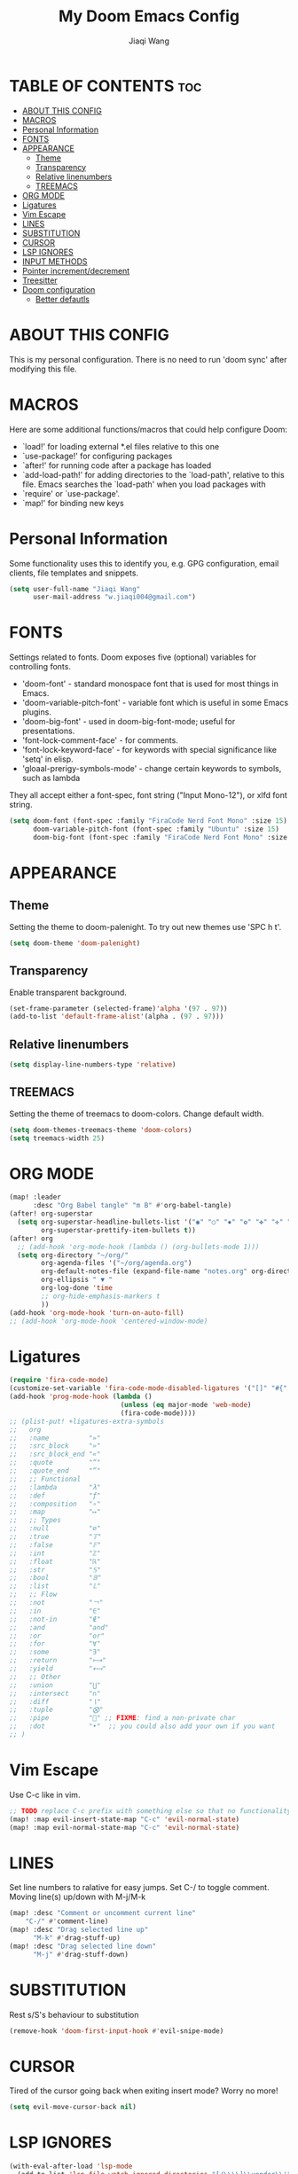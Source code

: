 #+TITLE: My Doom Emacs Config
#+AUTHOR: Jiaqi Wang
#+PROPERTY: header-args :tangle config.el

* TABLE OF CONTENTS :toc:
- [[#about-this-config][ABOUT THIS CONFIG]]
- [[#macros][MACROS]]
- [[#personal-information][Personal Information]]
- [[#fonts][FONTS]]
- [[#appearance][APPEARANCE]]
  - [[#theme][Theme]]
  - [[#transparency][Transparency]]
  - [[#relative-linenumbers][Relative linenumbers]]
  - [[#treemacs][TREEMACS]]
- [[#org-mode][ORG MODE]]
- [[#ligatures][Ligatures]]
- [[#vim-escape][Vim Escape]]
- [[#lines][LINES]]
- [[#substitution][SUBSTITUTION]]
- [[#cursor][CURSOR]]
- [[#lsp-ignores][LSP IGNORES]]
- [[#input-methods][INPUT METHODS]]
- [[#pointer-incrementdecrement][Pointer increment/decrement]]
- [[#treesitter][Treesitter]]
- [[#doom-configuration][Doom configuration]]
  - [[#better-defautls][Better defautls]]

* ABOUT THIS CONFIG
This is my personal configuration. There is no need to run 'doom sync' after modifying this file.

* MACROS
Here are some additional functions/macros that could help configure Doom:
+ `load!' for loading external *.el files relative to this one
+ `use-package!' for configuring packages
+ `after!' for running code after a package has loaded
+ `add-load-path!' for adding directories to the `load-path', relative to this file. Emacs searches the `load-path' when you load packages with
+ `require' or `use-package'.
+ `map!' for binding new keys

* Personal Information
Some functionality uses this to identify you, e.g. GPG configuration, email clients, file templates and snippets.
#+begin_src emacs-lisp
(setq user-full-name "Jiaqi Wang"
      user-mail-address "w.jiaqi004@gmail.com")
#+end_src

* FONTS
Settings related to fonts. Doom exposes five (optional) variables for controlling fonts.
+ 'doom-font' - standard monospace font that is used for most things in Emacs.
+ 'doom-variable-pitch-font' - variable font which is useful in some Emacs plugins.
+ 'doom-big-font' - used in doom-big-font-mode; useful for presentations.
+ 'font-lock-comment-face' - for comments.
+ 'font-lock-keyword-face' - for keywords with special significance like 'setq' in elisp.
+ 'gloaal-prerigy-symbols-mode' - change certain keywords to symbols, such as lambda
They all accept either a font-spec, font string ("Input Mono-12"), or xlfd font string.
#+begin_src emacs-lisp
(setq doom-font (font-spec :family "FiraCode Nerd Font Mono" :size 15)
      doom-variable-pitch-font (font-spec :family "Ubuntu" :size 15)
      doom-big-font (font-spec :family "FiraCode Nerd Font Mono" :size 24))
#+end_src

* APPEARANCE
** Theme
Setting the theme to doom-palenight. To try out new themes use 'SPC h t'.
#+begin_src emacs-lisp
(setq doom-theme 'doom-palenight)
#+end_src

** Transparency
Enable transparent background.
#+begin_src emacs-lisp
(set-frame-parameter (selected-frame)'alpha '(97 . 97))
(add-to-list 'default-frame-alist'(alpha . (97 . 97)))
#+end_src

** Relative linenumbers
#+begin_src emacs-lisp
(setq display-line-numbers-type 'relative)
#+end_src

** TREEMACS
Setting the theme of treemacs to doom-colors. Change default width.
#+begin_src emacs-lisp
(setq doom-themes-treemacs-theme 'doom-colors)
(setq treemacs-width 25)
#+end_src

* ORG MODE
#+begin_src emacs-lisp
(map! :leader
      :desc "Org Babel tangle" "m B" #'org-babel-tangle)
(after! org-superstar
  (setq org-superstar-headline-bullets-list '("◉" "○" "✸" "✿" "✤" "✜" "◆" "▶")
        org-superstar-prettify-item-bullets t))
(after! org
  ;; (add-hook 'org-mode-hook (lambda () (org-bullets-mode 1)))
  (setq org-directory "~/org/"
        org-agenda-files '("~/org/agenda.org")
        org-default-notes-file (expand-file-name "notes.org" org-directory)
        org-ellipsis " ▼ "
        org-log-done 'time
        ;; org-hide-emphasis-markers t
        ))
(add-hook 'org-mode-hook 'turn-on-auto-fill)
;; (add-hook 'org-mode-hook 'centered-window-mode)
#+end_src

* Ligatures
#+begin_src emacs-lisp
(require 'fira-code-mode)
(customize-set-variable 'fira-code-mode-disabled-ligatures '("[]" "#{" "#(" "#_" "#_(" "x" "::" "<>" "++" "--" "and" "or")) ;; List of ligatures to turn off
(add-hook 'prog-mode-hook (lambda ()
                            (unless (eq major-mode 'web-mode)
                            (fira-code-mode))))
;; (plist-put! +ligatures-extra-symbols
;;   org
;;   :name          "»"
;;   :src_block     "»"
;;   :src_block_end "«"
;;   :quote         "“"
;;   :quote_end     "”"
;;   ;; Functional
;;   :lambda        "λ"
;;   :def           "ƒ"
;;   :composition   "∘"
;;   :map           "↦"
;;   ;; Types
;;   :null          "∅"
;;   :true          "𝕋"
;;   :false         "𝔽"
;;   :int           "ℤ"
;;   :float         "ℝ"
;;   :str           "𝕊"
;;   :bool          "𝔹"
;;   :list          "𝕃"
;;   ;; Flow
;;   :not           "￢"
;;   :in            "∈"
;;   :not-in        "∉"
;;   :and           "and"
;;   :or            "or"
;;   :for           "∀"
;;   :some          "∃"
;;   :return        "⟼"
;;   :yield         "⟻"
;;   ;; Other
;;   :union         "⋃"
;;   :intersect     "∩"
;;   :diff          "∖"
;;   :tuple         "⨂"
;;   :pipe          "" ;; FIXME: find a non-private char
;;   :dot           "•"  ;; you could also add your own if you want
;; )
#+end_src

* Vim Escape
Use C-c like in vim.
#+begin_src emacs-lisp
;; TODO replace C-c prefix with something else so that no functionality is lost
(map! :map evil-insert-state-map "C-c" 'evil-normal-state)
(map! :map evil-normal-state-map "C-c" 'evil-normal-state)
#+end_src

#+RESULTS:

* LINES
Set line numbers to ralative for easy jumps. Set C-/ to toggle comment. Moving line(s) up/down with M-j/M-k
#+begin_src emacs-lisp
(map! :desc "Comment or uncomment current line"
    "C-/" #'comment-line)
(map! :desc "Drag selected line up"
      "M-k" #'drag-stuff-up)
(map! :desc "Drag selected line down"
      "M-j" #'drag-stuff-down)
#+end_src

* SUBSTITUTION
Rest s/S's behaviour to substitution
#+begin_src emacs-lisp
(remove-hook 'doom-first-input-hook #'evil-snipe-mode)
#+end_src

* CURSOR
Tired of the cursor going back when exiting insert mode? Worry no more!
#+begin_src emacs-lisp
(setq evil-move-cursor-back nil)
#+end_src

* LSP IGNORES
#+begin_src emacs-lisp
(with-eval-after-load 'lsp-mode
  (add-to-list 'lsp-file-watch-ignored-directories "[/\\\\]\\vendor\\'")
  (add-to-list 'lsp-file-watch-ignored-directories "[/\\\\]\\node_modules\\'"))
  ;; (add-to-list 'lsp-file-watch-ignored-files "[/\\\\]\\.my-files\\'"))
#+end_src

* INPUT METHODS
Adding Bulgarian Phonetic input method
#+begin_src emacs-lisp
(setq default-input-method "bulgarian-phonetic")
(map! :leader
      :desc "Toggle input method" "t i" #'toggle-input-method)
#+end_src

* Pointer increment/decrement
#+begin_src emacs-lisp
(map! :leader
      :desc "Increment at pointer"
      :map evil-normal-state-map
      "=" #'evil-numbers/inc-at-pt)

(map! :leader
      :desc "Decrement at pointer"
      :map evil-normal-state-map
      "-" #'evil-numbers/dec-at-pt)
#+end_src

* Treesitter
#+begin_src emacs-lisp
;; (use-package! tree-sitter
;;   :config
;;   (require 'tree-sitter-langs)
;;   (global-tree-sitter-mode)
;;   (add-hook 'tree-sitter-after-on-hook #'tree-sitter-hl-mode))
#+end_src

* Doom configuration
** Better defautls
This parts follow the configuration found on [https://tecosaur.github.io/emacs-config/config.html]

*** Simple settings
Unicaode ellipsis are nicer than "...", and also save space.
Keep some space when scrolling.
#+begin_src emacs-lisp
(setq delete-by-moving-to-trash t
      undo-limit 80000000
      evil-want-fine-undo t
      ;; truncate-string-ellipsis "…"
      scroll-margin 10
      )
#+end_src

*** Windows
#+begin_src emacs-lisp
(setq evil-vsplit-window-right t
      evil-split-window-below t)
(defadvice! prompt-for-buffer (&rest _)
  :after '(evil-window=split evil-window-vsplit)
  (consult-buffer))
(defadvice! prompt-for-buffer (&rest _)
  :after '(evil-window=split evil-window-split)
  (consult-buffer))
#+end_src

*** Company
#+begin_src emacs-lisp
(after! company
  (setq company-idle-delay 0.8
        company-minimum-prefix-length 2)
  (add-hook 'evil-normal-state-entry-hook #'company-abort)) ;; make aborting less annoying.
(setq-default history-length 1000)
(setq-default prescient-history-length 1000)
#+end_src

*** Projectile
#+begin_src emacs-lisp
(setq projectile-ignored-projects '("~/" "/tmp" "~/.emacs.d" "~/.emacs.d/.local/straight/repos/"))
(defun projectile-ignored-project-function (filepath)
  "Return t if FILEPATH is within any of `projectile-ignored-projects'"
  (or (mapcar (lambda (p) (s-starts-with-p p filepath)) projectile-ignored-projects)))
#+end_src

*** Aas mode (auto snippets)
#+begin_src emacs-lisp
(use-package! aas
  :commands aas-mode)
#+end_src

*** Yas
#+begin_src emacs-lisp
(setq yas-triggers-in-field t)
(setq yas--default-user-snippets-dir "~/.config/doom/snippets")
#+end_src

*** Laravel blades
#+begin_src emacs-lisp
;; (setq web-mode-engines-alist
;;       '(("php"    . "\\\\.phtml\\\\'")
;;         ("blade"  . "\\\\.blade\\\\.")))
;; (add-to-list 'auto-mode-alist '("\\.php\\'" . php-mode))
;; (add-to-list 'auto-mode-alist '("/\\(views\\|html\\|templates\\)/.*\\.php\\'" . web-mode))
(setq web-mode-comment-style 2)
#+end_src

*** Killing emacs
Don't kill emacs with :q, instead go to doom dashboard.
#+begin_src emacs-lisp
;; (defun emacs-smart-quit
;;     (interactive)
;;   (if ())
;;   )
(evil-ex-define-cmd "q" (lambda () (interactive) (switch-to-buffer "*doom*")))
(map! :leader
      :desc "go to dashboard" "g d" (lambda () (interactive) (switch-to-buffer "*doom*")))
#+end_src

*** Workspaces
workspace configuration - do not create new workspace for each session
#+begin_src emacs-lisp
;; (after! persp-mode
;;   (setq persp-emacsclient-init-frame-behaviour-override "main"))
#+end_src

*** Centered window
#+begin_src emacs-lisp
(map! :leader
      :desc "Toggle Center the window" "w c" #'centered-window-mode)
#+end_src

*** File Templates
#+begin_src emacs-lisp
(setq +file-templates-dir "~/.config/doom/templates"
      max-specpdl-size 10000)
(set-file-template! "\\.cpp$" :trigger "__cp.cpp" :mode 'c++-mode)
#+end_src

*** Indentation
#+begin_src emacs-lisp
(defun my-c++-mode-hook ()
  (setq c-basic-offset 2)
  (c-set-offset 'substatement-open 0))
(add-hook 'c++-mode-hook 'my-c++-mode-hook)
#+end_src

*** Cpp compile
#+begin_src emacs-lisp
(add-hook 'c++-mode-hook
    (lambda ()
    (unless (or (file-exists-p "makefile")
                (file-exists-p "Makefile"))
        (set (make-local-variable 'compile-command)
            (concat "g++ -o run "
                    (if buffer-file-name
                        (shell-quote-argument
                        (buffer-file-name))))))))
#+end_src

*** Autopairs
#+begin_src emacs-lisp
;; (electric-pair-mode 1)

;; (defvar org-electric-pairs '((?\* . ?\*) (?/ . ?/) (?= . ?=)
;;                             (?\_ . ?\_) (?~ . ?~) (?+ . ?+)) "Electric pairs for org-mode.")

;; (defun org-add-electric-pairs ()
;;   (setq-local electric-pair-pairs (append electric-pair-pairs org-electric-pairs))
;;   (setq-local electric-pair-text-pairs electric-pair-pairs))

;; (add-hook 'org-mode-hook 'org-add-electric-pairs)
#+end_src

#+RESULTS:

